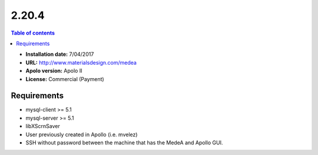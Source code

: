 .. _medea-2.20.4:

******
2.20.4
******

.. contents:: Table of contents


- **Installation date:** 7/04/2017
- **URL:** http://www.materialsdesign.com/medea
- **Apolo version:** Apolo II
- **License:** Commercial (Payment)

Requirements
----------------

- mysql-client >= 5.1
- mysql-server >= 5.1
- libXScrnSaver
- User previously created in Apollo (i.e. mvelez)
- SSH without password between the machine that has the MedeA and Apollo GUI.